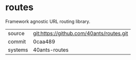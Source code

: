 * routes

Framework agnostic URL routing library.

|---------+------------------------------------------|
| source  | git:https://github.com/40ants/routes.git |
| commit  | 0caa489                                  |
| systems | 40ants-routes                            |
|---------+------------------------------------------|
